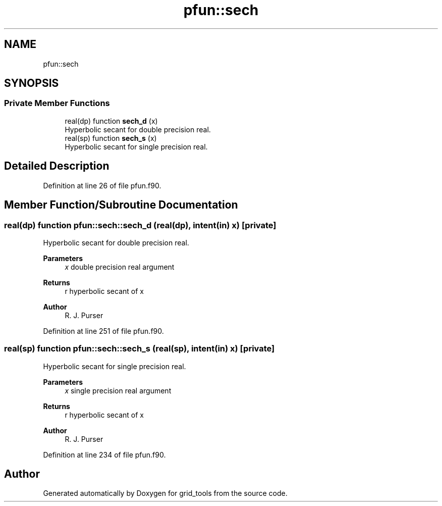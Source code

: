 .TH "pfun::sech" 3 "Fri Apr 30 2021" "Version 1.3.0" "grid_tools" \" -*- nroff -*-
.ad l
.nh
.SH NAME
pfun::sech
.SH SYNOPSIS
.br
.PP
.SS "Private Member Functions"

.in +1c
.ti -1c
.RI "real(dp) function \fBsech_d\fP (x)"
.br
.RI "Hyperbolic secant for double precision real\&. "
.ti -1c
.RI "real(sp) function \fBsech_s\fP (x)"
.br
.RI "Hyperbolic secant for single precision real\&. "
.in -1c
.SH "Detailed Description"
.PP 
Definition at line 26 of file pfun\&.f90\&.
.SH "Member Function/Subroutine Documentation"
.PP 
.SS "real(dp) function pfun::sech::sech_d (real(dp), intent(in) x)\fC [private]\fP"

.PP
Hyperbolic secant for double precision real\&. 
.PP
\fBParameters\fP
.RS 4
\fIx\fP double precision real argument 
.RE
.PP
\fBReturns\fP
.RS 4
r hyperbolic secant of x 
.RE
.PP
\fBAuthor\fP
.RS 4
R\&. J\&. Purser 
.br
 
.RE
.PP

.PP
Definition at line 251 of file pfun\&.f90\&.
.SS "real(sp) function pfun::sech::sech_s (real(sp), intent(in) x)\fC [private]\fP"

.PP
Hyperbolic secant for single precision real\&. 
.PP
\fBParameters\fP
.RS 4
\fIx\fP single precision real argument 
.RE
.PP
\fBReturns\fP
.RS 4
r hyperbolic secant of x 
.RE
.PP
\fBAuthor\fP
.RS 4
R\&. J\&. Purser 
.br
 
.RE
.PP

.PP
Definition at line 234 of file pfun\&.f90\&.

.SH "Author"
.PP 
Generated automatically by Doxygen for grid_tools from the source code\&.
